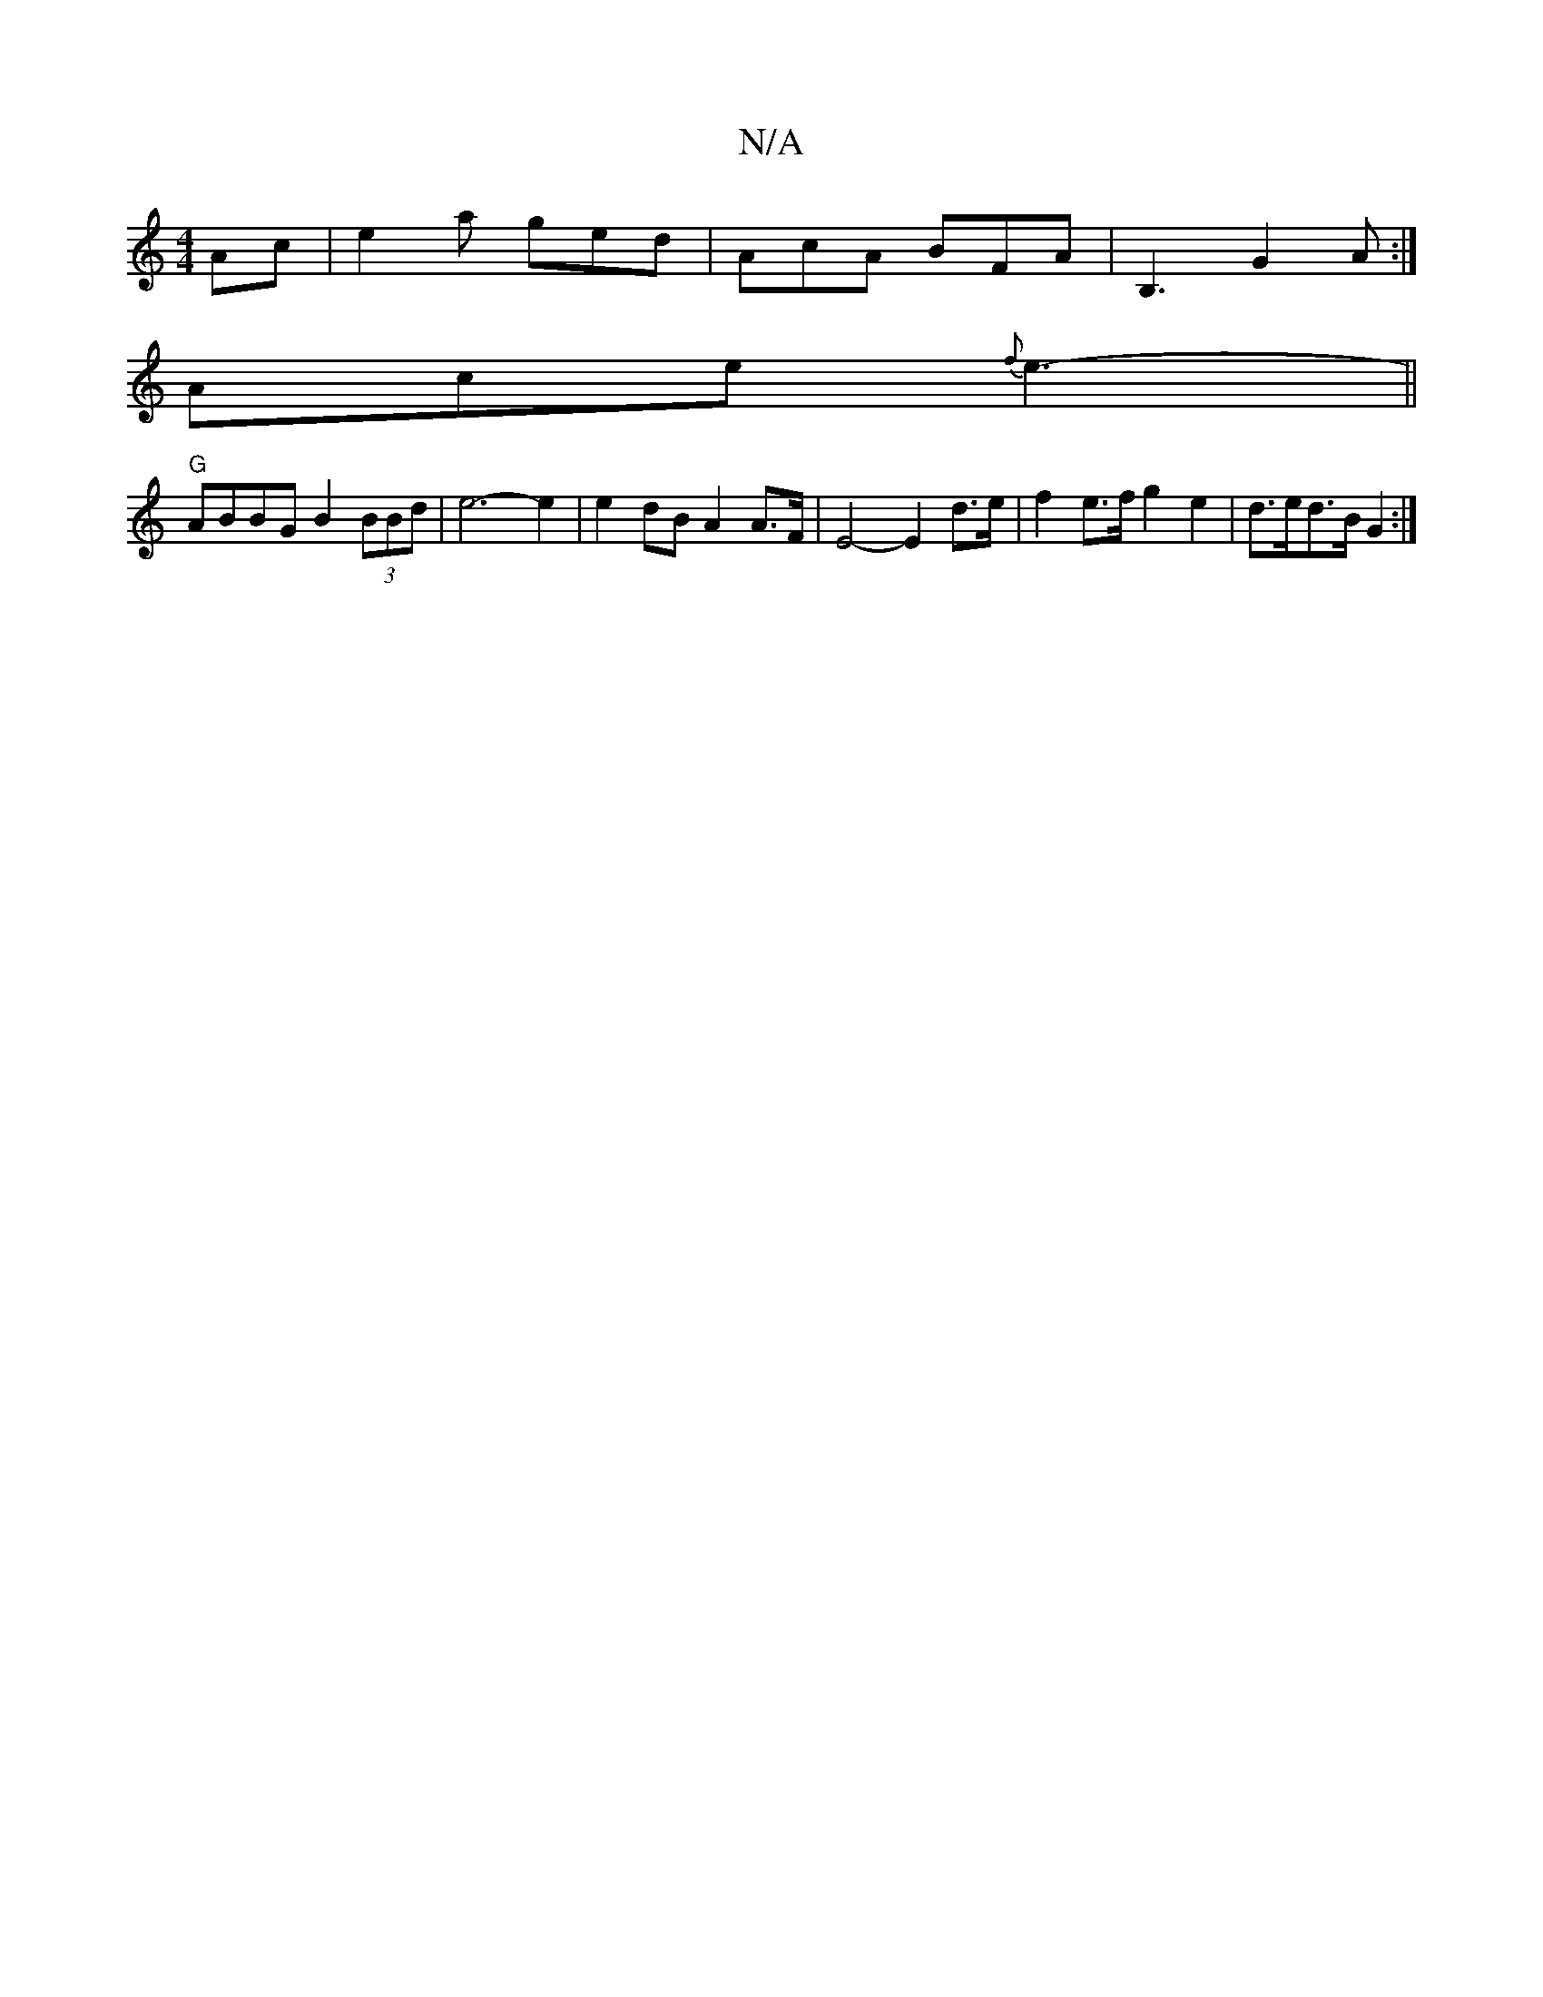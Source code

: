 X:1
T:N/A
M:4/4
R:N/A
K:Cmajor
Ac | e2a ged | AcA BFA | B,3 G2A :|
Ace{f}e3- ||
"G" ABBG B2 (3BBd |e6-e2 | e2 dB A2 A>F | E4-E2 d>e | f2e>f g2 e2 | d>ed>B G2 :|

e c/f/ |e2 (3dBF A>B (3gfe | d>cd>e f>de>d | c2 c2 d2 (3ABc |B>A_B<G 